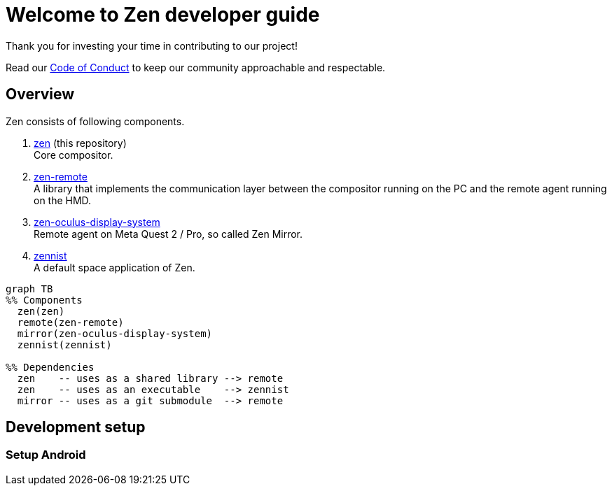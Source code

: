 = Welcome to Zen developer guide

Thank you for investing your time in contributing to our project!

Read our https://github.com/zwin-project/.github/blob/main/CODE_OF_CONDUCT.md[Code of Conduct]
to keep our community approachable and respectable.

== Overview

Zen consists of following components.

1. https://github.com/zwin-project/zen[zen] (this repository) +
Core compositor.

2. https://github.com/zwin-project/zen-remote[zen-remote] +
A library that implements the communication layer between
the compositor running on the PC and the remote agent running on the HMD.

3. https://github.com/zwin-project/zen-oculus-display-system[zen-oculus-display-system] +
Remote agent on Meta Quest 2 / Pro, so called Zen Mirror.

4. https://github.com/zwin-project/zennist[zennist] +
A default space application of Zen.

[source, mermaid]
----
graph TB
%% Components
  zen(zen)
  remote(zen-remote)
  mirror(zen-oculus-display-system)
  zennist(zennist)

%% Dependencies
  zen    -- uses as a shared library --> remote
  zen    -- uses as an executable    --> zennist
  mirror -- uses as a git submodule  --> remote
----

== Development setup

=== Setup Android
